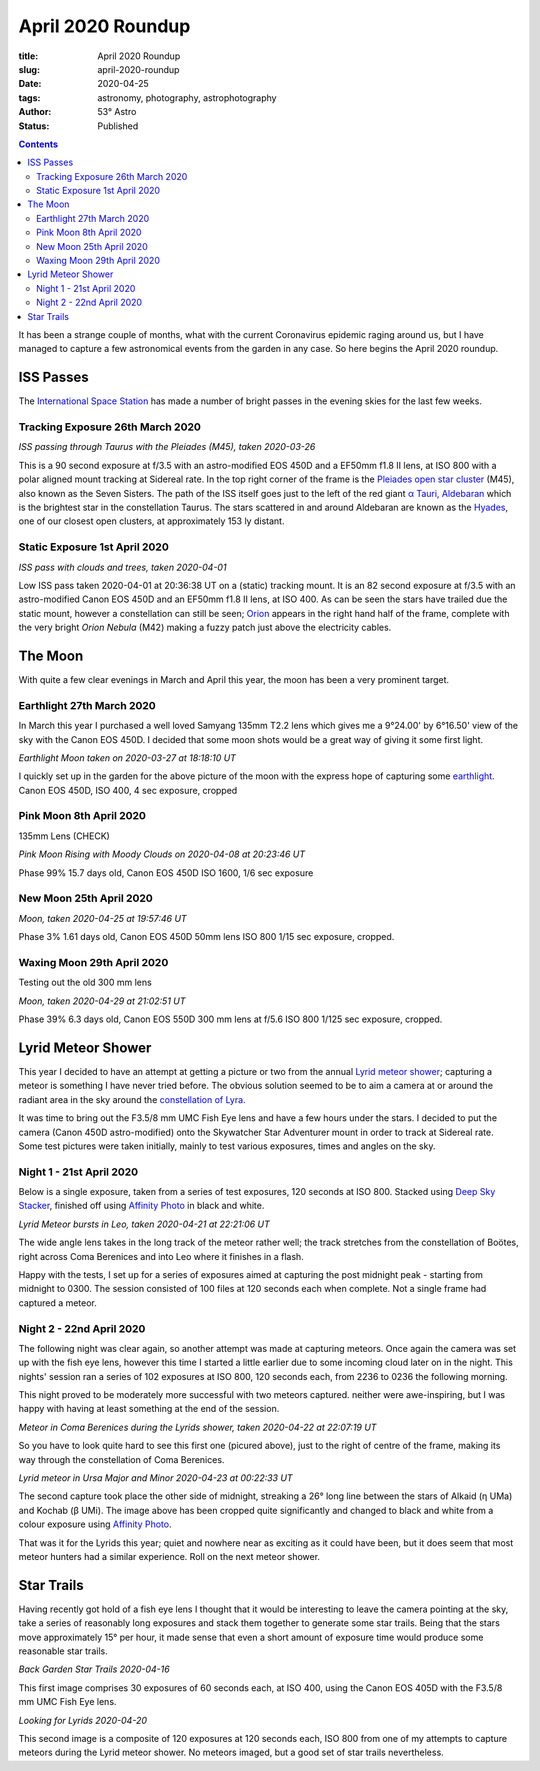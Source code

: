 April 2020 Roundup
------------------

:title: April 2020 Roundup
:slug: april-2020-roundup
:date: 2020-04-25
:tags: astronomy, photography, astrophotography
:author: 53° Astro
:status: Published

.. |nbsp| unicode:: 0xA0
  :trim:

.. contents::

.. PELICAN_BEGIN_SUMMARY

It has been a strange couple of months, what with the current Coronavirus
epidemic raging around us, but I have managed to capture a few astronomical
events from the garden in any case. So here begins the April 2020 roundup.

.. PELICAN_END_SUMMARY

ISS Passes
++++++++++

The `International Space Station`_ has made a number of bright passes in the
evening skies for the last few weeks.

Tracking Exposure 26th March 2020
~~~~~~~~~~~~~~~~~~~~~~~~~~~~~~~~~

.. raw:: html

    <a data-flickr-embed="true" href="https://www.flickr.com/photos/53-degrees-astro/49840695902/in/dateposted-public/" title="ISS Pass 2020-03-26"><img src="https://live.staticflickr.com/65535/49840695902_db47f8a5e4_c.jpg" width="800" height="533" alt="ISS Pass 2020-03-26"></a><script async src="//embedr.flickr.com/assets/client-code.js" charset="utf-8"></script>

*ISS passing through Taurus with the Pleiades (M45), taken 2020-03-26*
|nbsp|

This is a 90 second exposure at f/3.5 with an astro-modified EOS 450D and a
EF50mm f1.8 II lens, at ISO 800 with a polar aligned mount tracking at Sidereal
rate. In the top right corner of the frame is the `Pleiades open star cluster`_
(M45), also known as the Seven Sisters. The path of the ISS itself goes just to
the left of the red giant `α Tauri, Aldebaran`_ which is the brightest star in
the constellation Taurus. The stars scattered in and around Aldebaran are known
as the `Hyades`_, one of our closest open clusters, at approximately 153 ly
distant.

Static Exposure 1st April 2020
~~~~~~~~~~~~~~~~~~~~~~~~~~~~~~

.. raw:: html

    <a data-flickr-embed="true" href="https://www.flickr.com/photos/53-degrees-astro/49840695827/in/dateposted-public/" title="ISS Pass 2020-04-01"><img src="https://live.staticflickr.com/65535/49840695827_74fb76f228_c.jpg" width="800" height="533" alt="ISS Pass 2020-04-01"></a><script async src="//embedr.flickr.com/assets/client-code.js" charset="utf-8"></script>

*ISS pass with clouds and trees, taken 2020-04-01*
|nbsp|

Low ISS pass taken 2020-04-01 at 20:36:38 UT on a (static) tracking mount. It is
an 82 second exposure at f/3.5 with an astro-modified Canon EOS 450D and an
EF50mm f1.8 II lens, at ISO 400. As can be seen the stars have trailed due the
static mount, however a constellation can still be seen; `Orion`_ appears in the
right hand half of the frame, complete with the very bright `Orion Nebula` (M42)
making a fuzzy patch just above the electricity cables.

The Moon
++++++++

With quite a few clear evenings in March and April this year, the moon has been
a very prominent target.

Earthlight 27th March 2020
~~~~~~~~~~~~~~~~~~~~~~~~~~

In March this year I purchased a well loved Samyang 135mm T2.2 lens which gives
me a 9°24.00' by 6°16.50' view of the sky with the Canon EOS 450D. I decided
that some moon shots would be a great way of giving it some first light.

.. raw:: html

    <a data-flickr-embed="true" href="https://www.flickr.com/photos/53-degrees-astro/49840695922/in/dateposted-public/" title="Earthlight Moon taken on 2020-03-27 at 18:18:10 UT"><img src="https://live.staticflickr.com/65535/49840695922_d081381eb1_c.jpg" width="521" height="800" alt="Earthlight Moon taken on 2020-03-27 at 18:18:10 UT"></a><script async src="//embedr.flickr.com/assets/client-code.js" charset="utf-8"></script>

*Earthlight Moon taken on 2020-03-27 at 18:18:10 UT*

I quickly set up in the garden for the above picture of the moon with the express
hope of capturing some `earthlight`_. Canon EOS 450D, ISO 400, 4 sec exposure, cropped

Pink Moon 8th April 2020
~~~~~~~~~~~~~~~~~~~~~~~~

135mm Lens (CHECK)

.. raw:: html

    <a data-flickr-embed="true" href="https://www.flickr.com/photos/53-degrees-astro/49840396566/in/dateposted-public/" title="Pink Moon Rising with Moody Clouds on 2020-04-08 at 20:23:46 UT"><img src="https://live.staticflickr.com/65535/49840396566_a4d44a3107_c.jpg" width="800" height="533" alt="Pink Moon Rising with Moody Clouds on 2020-04-08 at 20:23:46 UT"></a><script async src="//embedr.flickr.com/assets/client-code.js" charset="utf-8"></script>

*Pink Moon Rising with Moody Clouds on 2020-04-08 at 20:23:46 UT*

Phase 99% 15.7 days old, Canon EOS 450D ISO 1600, 1/6 sec exposure

New Moon 25th April 2020
~~~~~~~~~~~~~~~~~~~~~~~~

.. raw:: html

    <a data-flickr-embed="true" href="https://www.flickr.com/photos/53-degrees-astro/49839857628/in/dateposted-public/" title="Moon, taken 2020-04-25 at 19:57:46 UT"><img src="https://live.staticflickr.com/65535/49839857628_7aa5e0ed8e_c.jpg" width="800" height="532" alt="Moon, taken 2020-04-25 at 19:57:46 UT"></a><script async src="//embedr.flickr.com/assets/client-code.js" charset="utf-8"></script>

*Moon, taken 2020-04-25 at 19:57:46 UT*

Phase 3% 1.61 days old, Canon EOS 450D 50mm lens ISO 800 1/15 sec exposure, cropped.

Waxing Moon 29th April 2020
~~~~~~~~~~~~~~~~~~~~~~~~~~~

Testing out the old 300 mm lens

.. raw:: html

    <a data-flickr-embed="true" href="https://www.flickr.com/photos/53-degrees-astro/49839857608/in/dateposted-public/" title="Moon, taken 2020-04-29 at 21:02:51 UT"><img src="https://live.staticflickr.com/65535/49839857608_21659511b4_c.jpg" width="800" height="533" alt="Moon, taken 2020-04-29 at 21:02:51 UT"></a><script async src="//embedr.flickr.com/assets/client-code.js" charset="utf-8"></script>

*Moon, taken 2020-04-29 at 21:02:51 UT*

Phase 39% 6.3 days old, Canon EOS 550D 300 mm lens at f/5.6 ISO 800 1/125 sec exposure, cropped.

Lyrid Meteor Shower
+++++++++++++++++++

This year I decided to have an attempt at getting a picture or two from the
annual `Lyrid meteor shower`_; capturing a meteor is something I have never
tried before. The obvious solution seemed to be to aim a camera at or around
the radiant area in the sky around the `constellation of Lyra`_.

It was time to bring out the F3.5/8 mm UMC Fish Eye lens and have a few hours
under the stars. I decided to put the camera (Canon 450D astro-modified) onto
the Skywatcher Star Adventurer mount in order to track at Sidereal rate. Some
test pictures were taken initially, mainly to test various exposures, times and
angles on the sky.

Night 1 - 21st April 2020
~~~~~~~~~~~~~~~~~~~~~~~~~

Below is a single exposure, taken from a series of test exposures, 120 seconds
at ISO 800. Stacked using `Deep Sky Stacker`_, finished off using
`Affinity Photo`_ in black and white.

.. raw:: html

    <a data-flickr-embed="true" href="https://www.flickr.com/photos/53-degrees-astro/49840695722/in/dateposted-public/" title="Lyrid Meteor bursts in Leo, taken 2020-04-21 at 22:21:06 UT"><img src="https://live.staticflickr.com/65535/49840695722_b73200116d_c.jpg" width="800" height="533" alt="Lyrid Meteor bursts in Leo, taken 2020-04-21 at 22:21:06 UT"></a><script async src="//embedr.flickr.com/assets/client-code.js" charset="utf-8"></script>

*Lyrid Meteor bursts in Leo, taken 2020-04-21 at 22:21:06 UT*

The wide angle lens takes in the long track of the meteor rather well; the
track stretches from the constellation of Boötes, right across Coma Berenices
and into Leo where it finishes in a flash.

Happy with the tests, I set up for a series of exposures aimed at capturing the
post midnight peak - starting from midnight to 0300. The session consisted of
100 files at 120 seconds each when complete. Not a single frame had captured a
meteor.

Night 2 - 22nd April 2020
~~~~~~~~~~~~~~~~~~~~~~~~~

The following night was clear again, so another attempt was made at capturing
meteors. Once again the camera was set up with the fish eye lens, however this
time I started a little earlier due to some incoming cloud later on in the
night. This nights' session ran a series of 102 exposures at ISO 800, 120
seconds each, from 2236 to 0236 the following morning.

This night proved to be moderately more successful with two meteors captured.
neither were awe-inspiring, but I was happy with having at least something
at the end of the session.

.. raw:: html

    <a data-flickr-embed="true" href="https://www.flickr.com/photos/53-degrees-astro/49839857648/in/dateposted-public/" title="Meteor in Coma Berenices during the Lyrids shower, taken 2020-04-22 at 22:07:19 UT"><img src="https://live.staticflickr.com/65535/49839857648_82ec639fda_c.jpg" width="800" height="533" alt="Meteor in Coma Berenices during the Lyrids shower, taken 2020-04-22 at 22:07:19 UT"></a><script async src="//embedr.flickr.com/assets/client-code.js" charset="utf-8"></script>

*Meteor in Coma Berenices during the Lyrids shower, taken 2020-04-22 at 22:07:19 UT*

So you have to look quite hard to see this first one (picured above), just to
the right of centre of the frame, making its way through the constellation of
Coma Berenices.

.. raw:: html

    <a data-flickr-embed="true" href="https://www.flickr.com/photos/53-degrees-astro/49840695672/in/dateposted-public/" title="Lyrid meteor in Ursa Major and Minor 2020-04-23 at 00:22:33 UT"><img src="https://live.staticflickr.com/65535/49840695672_ec0974b0c9_c.jpg" width="800" height="533" alt="Lyrid meteor in Ursa Major and Minor 2020-04-23 at 00:22:33 UT"></a><script async src="//embedr.flickr.com/assets/client-code.js" charset="utf-8"></script>

*Lyrid meteor in Ursa Major and Minor 2020-04-23 at 00:22:33 UT*

The second capture took place the other side of midnight, streaking a 26° long
line between the stars of Alkaid (η UMa) and Kochab (β UMi). The image above has
been cropped quite significantly and changed to black and white from a colour
exposure using `Affinity Photo`_.

That was it for the Lyrids this year; quiet and nowhere near as exciting as it
could have been, but it does seem that most meteor hunters had a similar
experience. Roll on the next meteor shower.

Star Trails
+++++++++++

Having recently got hold of a fish eye lens I thought that it would be
interesting to leave the camera pointing at the sky, take a series of reasonably
long exposures and stack them together to generate some star trails. Being that
the stars move approximately 15° per hour, it made sense that even a short
amount of exposure time would produce some reasonable star trails.

.. raw:: html

    <a data-flickr-embed="true" href="https://www.flickr.com/photos/53-degrees-astro/49839858038/in/dateposted-public/" title="Back Garden Star Trails 2020-04-16"><img src="https://live.staticflickr.com/65535/49839858038_ccc3fb3e8d_c.jpg" width="800" height="533" alt="Back Garden Star Trails 2020-04-16"></a><script async src="//embedr.flickr.com/assets/client-code.js" charset="utf-8"></script>

*Back Garden Star Trails 2020-04-16*

This first image comprises 30 exposures of 60 seconds each, at ISO 400, using
the Canon EOS 405D with the F3.5/8 mm UMC Fish Eye lens.

.. raw:: html

    <a data-flickr-embed="true" href="https://www.flickr.com/photos/53-degrees-astro/49839857808/in/dateposted-public/" title="Looking for Lyrids 2020-04-20"><img src="https://live.staticflickr.com/65535/49839857808_0235375b7c_c.jpg" width="800" height="533" alt="Looking for Lyrids 2020-04-20"></a><script async src="//embedr.flickr.com/assets/client-code.js" charset="utf-8"></script>

*Looking for Lyrids 2020-04-20*

This second image is a composite of 120 exposures at 120 seconds each, ISO 800
from one of my attempts to capture meteors during the Lyrid meteor shower. No
meteors imaged, but a good set of star trails nevertheless.

.. links

.. _`International Space Station`: https://www.nasa.gov/mission_pages/station/main/index.html
.. _`Orion`: https://en.wikipedia.org/wiki/Orion_(constellation)
.. _`Orion Nebula`: https://en.wikipedia.org/wiki/Orion_Nebula
.. _`Pleiades open star cluster`: https://en.wikipedia.org/wiki/Pleiades
.. _`α Tauri, Aldebaran`: https://en.wikipedia.org/wiki/Aldebaran
.. _`Hyades`: https://en.wikipedia.org/wiki/Hyades_(star_cluster)
.. _`Lyrid meteor shower`: https://en.wikipedia.org/wiki/Lyrids
.. _`constellation of Lyra`: https://en.wikipedia.org/wiki/Lyra
.. _`earthlight`: https://en.wikipedia.org/wiki/Earthlight_(astronomy)
.. _`Deep Sky Stacker`: http://deepskystacker.free.fr/english/index.html
.. _`Affinity Photo`: https://affinity.serif.com/en-gb/photo/

